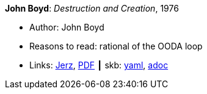 //
// This file was generated by SKB-Dashboard, task 'lib-yaml2src'
// - on Wednesday November  7 at 08:42:48
// - skb-dashboard: https://www.github.com/vdmeer/skb-dashboard
//

*John Boyd*: _Destruction and Creation_, 1976

* Author: John Boyd
* Reasons to read: rational of the OODA loop
* Links:
      link:http://www.johnljerz.com/superduper/tlxdownloadsiteMAIN/id354.html[Jerz],
      link:http://www.goalsys.com/books/documents/DESTRUCTION_AND_CREATION.pdf[PDF]
    ┃ skb:
        https://github.com/vdmeer/skb/tree/master/data/library/unpublished/1970/boyd-1976-dac.yaml[yaml],
        https://github.com/vdmeer/skb/tree/master/data/library/unpublished/1970/boyd-1976-dac.adoc[adoc]

